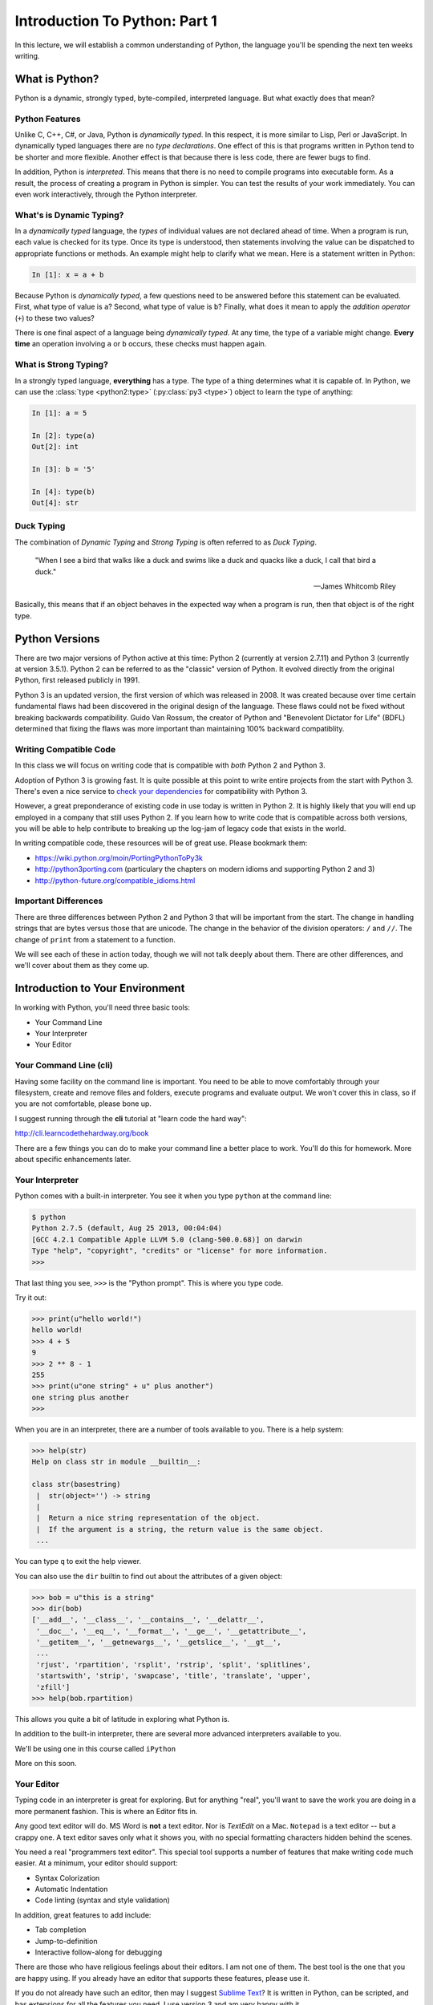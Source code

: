 .. slideconf::
    :autoslides: False

******************************
Introduction To Python: Part 1
******************************

.. slide:: Introduction To Python: Part 1
    :level: 1

    .. rst-class:: center

    In which we establish a common understanding of our primary tool.

In this lecture, we will establish a common understanding of Python, the language you'll be spending the next ten weeks writing.

What is Python?
===============

Python is a dynamic, strongly typed, byte-compiled, interpreted language.
But what exactly does that mean?

.. slide:: What  is Python?
    :level: 2

    .. rst-class:: build left

        * Dynamic
        * Object oriented
        * Byte-compiled
        * Interpreted

Python Features
---------------

Unlike C, C++, C\#, or Java, Python is *dynamically typed*.
In this respect, it is more similar to Lisp, Perl or JavaScript.
In dynamically typed languages there are no *type declarations*.
One effect of this is that programs written in Python tend to be shorter and more flexible.
Another effect is that because there is less code, there are fewer bugs to find.

In addition, Python is *interpreted*.
This means that there is no need to compile programs into executable form.
As a result, the process of creating a program in Python is simpler.
You can test the results of your work immediately.
You can even work interactively, through the Python interpreter.

.. slide:: Python Features
    :level: 3

    .. rst-class:: build

        * Unlike C, C++, C\#, Java ... More like Ruby, Lisp, Perl, Javascript
        * **Dynamic** -- no type declarations

          - Programs are shorter
          - Programs are more flexible
          - Less code means fewer bugs
        * **Interpreted** -- no separate compile, build steps - programming
          process is simpler

What's is Dynamic Typing?
-------------------------

In a *dynamically typed* language, the *types* of individual values are not declared ahead of time.
When a program is run, each value is checked for its type.
Once its type is understood, then statements involving the value can be dispatched to appropriate functions or methods.
An example might help to clarify what we mean.
Here is a statement written in Python:

.. code-block:: ipython

    In [1]: x = a + b

Because Python is *dynamically typed*, a few questions need to be answered before this statement can be evaluated.
First, what type of value is ``a``?
Second, what type of value is ``b``?
Finally, what does it mean to apply the *addition operator* (``+``) to these two values?

There is one final aspect of a language being *dynamically typed*.
At any time, the type of a variable might change.
**Every time** an operation involving ``a`` or ``b`` occurs, these checks must happen again.

.. slide:: Dynamic Typing
    :level: 3

    Type checking and dispatch happen at run-time

    .. code-block:: ipython

        In [1]: x = a + b

    .. rst-class:: build

        * What is ``a``?
        * What is ``b``?
        * What does it mean to add them?
        * ``a`` and ``b`` can change at any time before this process

What is Strong Typing?
----------------------

In a strongly typed language, **everything** has a type.
The type of a thing determines what it is capable of.
In Python, we can use the :class:`type <python2:type>` (:py:class:`py3 <type>`) object to learn the type of anything:

.. code-block:: ipython

    In [1]: a = 5

    In [2]: type(a)
    Out[2]: int

    In [3]: b = '5'

    In [4]: type(b)
    Out[4]: str

.. slide:: Strong Typing
    :level: 3

    .. rst-class:: build

        * **everything** has a type.
        * the *type* of a thing determines what it can do.
        * the ``type`` object can be used to determine the type of anything

        .. code-block:: ipython

            In [1]: a = 5

            In [2]: type(a)
            Out[2]: int

            In [3]: b = '5'

            In [4]: type(b)
            Out[4]: str

Duck Typing
-----------

The combination of *Dynamic Typing* and *Strong Typing* is often referred to as *Duck Typing*.

.. epigraph::

   "When I see a bird that walks like a duck and swims like a duck and quacks like a duck, I call that bird a duck."

   -- James Whitcomb Riley

Basically, this means that if an object behaves in the expected way when a program is run, then that object is of the right type.


.. slide:: Duck Typing
    :level: 3

    .. rst-class:: center large

    "If it looks like a duck, and quacks like a duck -- it's probably a duck"


Python Versions
===============

There are two major versions of Python active at this time: Python 2 (currently at version 2.7.11) and Python 3 (currently at version 3.5.1).
Python 2 can be referred to as the "classic" version of Python.
It evolved directly from the original Python, first released publicly in 1991.

Python 3 is an updated version, the first version of which was released in 2008.
It was created because over time certain fundamental flaws had been discovered in the original design of the language.
These flaws could not be fixed without breaking backwards compatibility.
Guido Van Rossum, the creator of Python and "Benevolent Dictator for Life" (BDFL) determined that fixing the flaws was more important than maintaining 100% backward compatiblity.

.. slide:: Python Versions
    :level: 2

    .. rst-class:: build left

        Python 2.x

        .. rst-class:: build

            * "Classic" Python
            * Evolved from original

        Python 3.x ("py3k")

        .. rst-class:: build

            * Updated version
            * Removed the "warts"
            * Allowed to break code

Writing Compatible Code
-----------------------

In this class we will focus on writing code that is compatible with *both* Python 2 and Python 3.

Adoption of Python 3 is growing fast.
It is quite possible at this point to write entire projects from the start with Python 3.
There's even a nice service to `check your dependencies`_ for compatibility with Python 3.

However, a great preponderance of existing code in use today is written in Python 2.
It is highly likely that you will end up employed in a company that still uses Python 2.
If you learn how to write code that is compatible across both versions, you will be able to help contribute to breaking up the log-jam of legacy code that exists in the world.

In writing compatible code, these resources will be of great use.  Please bookmark them:

* https://wiki.python.org/moin/PortingPythonToPy3k
* http://python3porting.com (particulary the chapters on modern idioms and
  supporting Python 2 and 3)
* http://python-future.org/compatible_idioms.html

.. _check your dependencies: https://caniusepython3.com/

.. slide:: Compatible Code
    :level: 3

    We will write code that works for both Python 2 and Python 3

    .. rst-class:: build

        * Adoption of Python 3 is growing fast
        * You can write projects entirely in Python 3
        * Legacy code is still largely in Python 2
        * Learn to write compatible code and help change this

            - https://wiki.python.org/moin/PortingPythonToPy3k
            - http://python3porting.com
              (particulary the chapters on modern idioms and supporting Python 2 and 3)
            - http://python-future.org/compatible_idioms.html

Important Differences
---------------------

There are three differences between Python 2 and Python 3 that will be important from the start.
The change in handling strings that are bytes versus those that are unicode.
The change in the behavior of the division operators: ``/`` and ``//``.
The change of ``print`` from a statement to a function.

We will see each of these in action today, though we will not talk deeply about them.
There are other differences, and we'll cover about them as they come up.

.. slide:: 2 vs. 3
    :level: 3

    Three main differences we care about at first:

    .. rst-class:: build
    .. container::

        .. rst-class:: build

            * bytes vs. unicode
            * the behavior of the division operators: ``/`` and ``//``
            * the change of the ``print`` statement to a function

        We'll see all of these in action today.

        There are other differences

        We'll cover them as we meet them


Introduction to Your Environment
================================

In working with Python, you'll need three basic tools:

* Your Command Line
* Your Interpreter
* Your Editor

.. slide:: Tools of the Trade
    :level: 2

    .. rst-class:: Left
    .. container::

        There are three basic elements to your environment when working with Python:

        .. rst-class:: build

        * Your Command Line
        * Your Interpreter
        * Your Editor


Your Command Line (cli)
-----------------------

Having some facility on the command line is important.
You need to be able to move comfortably through your filesystem, create and remove files and folders, execute programs and evaluate output.
We won't cover this in class, so if you are not comfortable, please bone up.

I suggest running through the **cli** tutorial at "learn code the hard way":

`http://cli.learncodethehardway.org/book`_

.. _http://cli.learncodethehardway.org/book: http://cli.learncodethehardway.org/book

There are a few things you can do to make your command line a better place to work.
You'll do this for homework.
More about specific enhancements later.

.. slide:: The ``cli``
    :level: 3

    You need to be able to work on the command line.

    .. rst-class:: build
    .. container::

        If you are not comfortable at a command line, you must practice.

        You can use http://cli.learncodethehardway.org/book

        We'll be making enhancements to our ``cli`` environment as homework.

Your Interpreter
----------------

Python comes with a built-in interpreter.
You see it when you type ``python`` at the command line:

.. code-block:: pycon

    $ python
    Python 2.7.5 (default, Aug 25 2013, 00:04:04)
    [GCC 4.2.1 Compatible Apple LLVM 5.0 (clang-500.0.68)] on darwin
    Type "help", "copyright", "credits" or "license" for more information.
    >>>

That last thing you see, ``>>>`` is the "Python prompt".
This is where you type code.

.. slide:: Python Interpreter
    :level: 3

    Python has a built-in interpreter

    .. rst-class:: build
    .. container::

        It start when you type ``python`` at the command line prompt.

        The ``>>>`` is the "Python prompt".

        You type Python code after it.

Try it out:

.. code-block:: pycon

    >>> print(u"hello world!")
    hello world!
    >>> 4 + 5
    9
    >>> 2 ** 8 - 1
    255
    >>> print(u"one string" + u" plus another")
    one string plus another
    >>>

.. slide:: Type Some Python
    :level: 3

    Try using the interpreter now:

    .. code-block:: pycon

        >>> print(u"hello world!")
        hello world!
        >>> 4 + 5
        9
        >>> 2 ** 8 - 1
        255
        >>> print(u"one string" + u" plus another")
        one string plus another
        >>>

When you are in an interpreter, there are a number of tools available to you.
There is a help system:

.. code-block:: pycon

    >>> help(str)
    Help on class str in module __builtin__:

    class str(basestring)
     |  str(object='') -> string
     |
     |  Return a nice string representation of the object.
     |  If the argument is a string, the return value is the same object.
     ...

You can type ``q`` to exit the help viewer.

You can also use the ``dir`` builtin to find out about the attributes of a
given object:

.. code-block:: pycon

    >>> bob = u"this is a string"
    >>> dir(bob)
    ['__add__', '__class__', '__contains__', '__delattr__',
     '__doc__', '__eq__', '__format__', '__ge__', '__getattribute__',
     '__getitem__', '__getnewargs__', '__getslice__', '__gt__',
     ...
     'rjust', 'rpartition', 'rsplit', 'rstrip', 'split', 'splitlines',
     'startswith', 'strip', 'swapcase', 'title', 'translate', 'upper',
     'zfill']
    >>> help(bob.rpartition)

This allows you quite a bit of latitude in exploring what Python is.

.. slide:: Interpreter Tools
    :level: 3

    There are tools you can use in the interpreter

    .. rst-class:: build
    .. container::

        .. code-block:: pycon

            >>> help(str)
            Help on class str in module __builtin__:
            ...

        Type 'q' to exit the help system.

        .. code-block:: pycon

            >>> bob = u"this is a string"
            >>> dir(bob)
            ['__add__', '__class__', '__contains__', '__delattr__',
             ...
             'zfill']
            >>> help(bob.zfill)


In addition to the built-in interpreter, there are several more advanced
interpreters available to you.

We'll be using one in this course called ``iPython``

More on this soon.

.. slide:: Advanced Interpreters
    :level: 3

    Advanced interpreters have more features.

    .. rst-class:: build
    .. container::

        We'll use one called iPython in this class.

        More on that soon

Your Editor
-----------

Typing code in an interpreter is great for exploring.
But for anything "real", you'll want to save the work you are doing in a more permanent fashion.
This is where an Editor fits in.

Any good text editor will do.
MS Word is **not** a text editor.
Nor is *TextEdit* on a Mac.
``Notepad`` is a text editor -- but a crappy one.
A text editor saves only what it shows you, with no special formatting characters hidden behind the scenes.

.. slide:: Your Editor
    :level: 3

    Your Editor is where you write and save files of code.

    .. rst-class:: build
    .. container::

        MS Word is **not** a text editor.

        Nor is *TextEdit* on a Mac.

        ``Notepad`` is a text editor -- but a crappy one.


You need a real "programmers text editor".
This special tool supports a number of features that make writing code much easier.
At a minimum, your editor should support:

.. rst-class:: build

* Syntax Colorization
* Automatic Indentation
* Code linting (syntax and style validation)

In addition, great features to add include:

* Tab completion
* Jump-to-definition
* Interactive follow-along for debugging

.. slide:: Minimum Requirements
    :level: 3

    At a minimum, your editor should have:

        .. rst-class:: build

        * Syntax Colorization
        * Automatic Indentation
        * Code linting

        In addition, great features to add include:

        .. rst-class:: build

        * Tab completion
        * Jump-to-definition
        * Interactive follow-along for debugging

There are those who have religious feelings about their editors.
I am not one of them.
The best tool is the one that you are happy using.
If you already have an editor that supports these features, please use it.

If you do not already have such an editor, then may I suggest `Sublime Text`_?
It is written in Python, can be scripted, and has extensions for all the features you need.
I use version 3 and am very happy with it.

.. _Sublime Text: http://www.sublimetext.com

Why No IDE?
-----------

I am often asked this question.
An IDE does not give you much that you can't get with a good editor plus a good interpreter.
An IDE often weighs a great deal, both in memory and CPU.
Setting up IDEs to work with different projects can be challenging and time-consuming.
And finally, particularly when you are first learning, you don't want too much done for you.

If you currently use an IDE, then continue to do so.
If you really really want to use one, I suggest `PyCharm`_.
It is written for Python, is supported by a well-known company, and is very good.

.. _PyCharm: https://www.jetbrains.com/pycharm/

.. slide:: No IDE?
    :level: 3

    A common question

    .. rst-class:: build
    .. container::

        No really strong advantage to using one

        They can be resource heavy

        The can impose restrictions on project structure

        They can be a crutch that impedes learning in the early stages

        .. rst-class:: centered

            **YAGNI**

        But PyCharm is a good one

Introduction to iPython
-----------------------

As I said before, in this class we'll be using the `iPython`_ interpreter in class.
There are a number of enhancements it offers that make it easier to work in than the built-in interpreter.
There is extensive `official documentation`_ you can read to learn everything there is to know about it.
You may want to start by reading about `Using iPython for Interactive Work`_.
Today, we'll just touch the surface in order to get you started.

.. slide:: Intro to iPython
    :level: 3

    We'll be using `iPython`_ in class.

    .. rst-class:: build
    .. container::

        You can read all about it in the `official documentation`_.

        **Do** read the documentation on `Using iPython for Interactive Work`_.

        Let's learn a bit about it now.

.. _iPython: http://ipython.org
.. _official documentation: http://ipython.org/ipython-doc/stable/index.html
.. _Using iPython for Interactive Work: http://ipython.org/ipython-doc/stable/interactive/index.html


Installing iPython
******************

Earlier this class, we installed ``virtualenv`` to allow us to create sandboxes to play in.
Let's use that pattern here, to install iPython for the purposes of this class.

Begin by making a new virtualenv and then activating it:

.. code-block:: bash

    $ python3 -m venv day1
    ...
    $ source day1/bin/activate
    (day1)$

Then, we can install iPython into our new virtual environment:

.. code-block:: bash

    (day1)$ pip install ipython
    ...

.. slide:: Install iPython
    :level: 3

    .. code-block:: bash

        $ python3 -m venv day1
        ...
        $ source day1/bin/activate
        (day1)$

    .. code-block:: bash

        (day1)$ pip install ipython
        ...

The very basics of iPython
**************************

Now that it is installed, go ahead and fire it up:

.. code-block:: bash

    (day1)$ ipython
    Python 3.5.1 (default, Jan 18 2016, 14:50:30)
    Type "copyright", "credits" or "license" for more information.

    IPython 4.1.1 -- An enhanced Interactive Python.
    ?         -> Introduction and overview of IPython's features.
    %quickref -> Quick reference.
    help      -> Python's own help system.
    object?   -> Details about 'object', use 'object??' for extra details.

    In [1]:

The iPython prompt looks quite a bit different from the standard Python interpreter prompt.
For starters, it shows you line numbers which count up as you work.
You can refer to these line numbers later when saving or re-running code you've already typed.
In addition, it tells you if you are viewing "input" (``In [1]:``) or "output" (``Out[1]:``).
This can be handy.
More on this later.

.. slide:: Start iPython
    :level: 3

    .. code-block:: bash

        (day1)$ ipython
        Python 3.5.1 (default, Jan 18 2016, 14:50:30)
        Type "copyright", "credits" or "license" for more information.

        IPython 4.1.1 -- An enhanced Interactive Python.
        ?         -> Introduction and overview of IPython's features.
        %quickref -> Quick reference.
        help      -> Python's own help system.
        object?   -> Details about 'object', use 'object??' for extra details.

        In [1]:

There are a few basic tricks you'll use every day.
The help system shows you information about any object::

.. code-block:: ipython

    In [2]: str?

You can use two question marks to get more detailed information.
In some cases, this will even show you the source code for the thing you are asking about.
If you are done with the help system, typing ``q`` will exit back to the iPython prompt.

.. code-block:: ipython

    In [3]: str.<tab>

You can use tab completion which works in a way very similar to that in your ``cli``.
Type a few characters of something, and use tab completion to finish it.
If there is more than one possible match, you'll be shown all of them.
You can also use tab completion to explore the APIs available on objects in the interpreter.
Type the name of an object, then a dot, and then the tab character to see all available methods and attributes.

.. code-block:: ipython

    In [4]: ls

Simple shell commands are available to you directly in the iPython interpreter.
You can use these to navigate and keep track of what is around you as you work.
With the ``!`` character, you can execute *any* available shell command:

.. code-block:: ipython

    In [5]: !touch foo.py

.. slide:: Basic Usage
    :level: 3

    .. rst-class:: build
    .. container::

        .. code-block:: ipython

            In [2]: str?

        .. code-block:: ipython

            In [3]: str.<tab>

        .. code-block:: ipython

            In [4]: ls

        .. code-block:: ipython

            In [5]: !touch foo.py

You can use the ``paste`` magic command to paste the contents of your clipboard directly into an iPython session.
This preserves whitespace correctly, which makes it much easier to paste long code snippets without running into formatting problems.

.. code-block:: ipython

    In [6]: %paste

Finally, command line recall in iPython allows you to use the up and down arrows to navigate through previous commands.
If you type a bit, then using the up and down arrows will navigate through previous lines that started the same way.

The combination of these few tricks can get you quite a long way in learning Python.
There's not a lot more you'll use every day.

.. slide:: Basic Usage
    :level: 3

    .. rst-class:: build
    .. container::

        .. code-block:: ipython

            In [6]: %paste

        Command line recall

        That'll get you pretty far.

Basic Python Syntax
===================

.. rst-class:: center mlarge

| Expressions, Statements,
| Values, Types, and Symbols


.. slide:: Basic Syntax
    :level: 3

    .. rst-class:: mlarge

        | Expressions, Statements,
        | Values, Types, and Symbols


Code structure
--------------

In python, every line is a piece of code.
There are three basic types of lines of code: comments, expressions, and statements.

Comments:

.. code-block:: ipython

    In [3]: # everything after a '#' is a comment

Expressions:

.. code-block:: ipython

    In [4]: # evaluating an expression results in a value

    In [5]: 3 + 4
    Out[5]: 7

Statements:

.. code-block:: ipython

    In [6]: # statements do not return a value, may contain an expression

    In [7]: print(u"this")
    this

    In [8]: line_count = 42

    In [9]:

Notice how in iPython the presence of the ``Out[N]:`` prompt can help you to spot the difference between statements and expressions.

.. slide:: Code Structure
    :level: 3

    .. rst-class:: build
    .. container::

        Comments help clarify:

        .. code-block:: ipython

            In [3]: # everything after a '#' is a comment

        Expressions result in values when evaluated:

        .. code-block:: ipython

            In [5]: 3 + 4
            Out[5]: 7

        Statements do not result in values, may contain expressions:

        .. code-block:: ipython

            In [7]: print(u"this")
            this
            In [8]: line_count = 42

Printing
--------

One of the largest differences between Python 2 and Python 3 is in printing values.
In Python 2.x, printing is a statement. In Python 3, it was changed to a function.
In order to write code compatible across both versions, include the following statement at the top of your Python code files:

.. code-block:: python

    from __future__ import print_function

Then you can use ``print`` as a function in any version of Python starting with 2.6:

.. code-block:: iPython

    In [9]: print(u'this works everywhere now')

You should use this idiom in any code you write for this class.

.. slide:: Printing
    :level: 3

    Printing was a statement in Python 2:

    .. rst-class:: build
    .. container::

        .. code-block:: ipython

            In [10]: print u"this is Python 2"

        It is a function in Python 3:

        .. code-block:: ipython

            In [11]: print(u"this is Python 3")

        For compatibility:

        .. code-block:: ipython

            In [12]: from __future__ import print_function
            In [13]: print(u"this works in both 2 and 3")

With the print function, you can print multiple things, separated by commas:

.. code-block:: ipython

    In [3]: print(u"the value is", 5)
    the value is 5

For each call to ``print``, Python automatically adds a newline.
You can provide a different ending with ``end`` argument to the print function:

.. code-block:: ipython

    In [12]: for i in range(5):
       ....:     print(u"the value is", end=' ')
       ....:     print(i)
       ....:
    the value is 0
    the value is 1
    the value is 2
    the value is 3
    the value is 4

Any python object can be printed (though it might not be pretty...):

.. code-block:: ipython

    In [1]: class Bar(object):
       ...:     pass
       ...:

    In [2]: print(Bar)
    <class '__main__.Bar'>

.. slide:: Print Features
    :level: 3

    .. rst-class:: build
    .. container::

        .. code-block:: ipython

            # print multiple objects
            In [11]: print(u"the value is", 5)
            the value is 5

        .. code-block:: ipython

            # control the ending character
            In [12]: for i in range(5):
               ....:     print(u"the value is", end=' ')
               ....:     print(i)
               ....:

        .. code-block:: ipython

            # print anything
            In [13]: print(str)
            <class 'str'>

Code Blocks
-----------

Python is formatted as blocks of code.
Blocks of code are delimited by a colon and indentation:

.. code-block:: python

    def a_function():
        a_new_code_block
    end_of_the_block

.. code-block:: python

    for i in range(100):
        print(i**2)

.. code-block:: python

    try:
        do_something_bad()
    except:
        fix_the_problem()


.. slide:: Code Blocks
    :level: 3

    Python uses colons and whitespace to delimit blocks of code:

    .. rst-class:: build
    .. container::

        .. code-block:: python

            def a_function():
                a_new_code_block
            end_of_the_block

        .. code-block:: python

            for i in range(100):
                print(i**2)

        .. code-block:: python

            try:
                do_something_bad()
            except:
                fix_the_problem()

Python uses whitespace to delineate code structure.
This means that in Python, whitespace is **significant**.
(but **ONLY** for newlines and indentation)
The standard is to indent with **4 spaces**.

.. note:: **SPACES ARE NOT TABS** and **TABS ARE NOT SPACES**

These two blocks look the same:

.. code-block:: python

    for i in range(100):
        print(i**2)

    for i in range(100):
        print(i**2)

But when you see the whitespace characters, it turns out they are not:

.. code-block:: python

    for i in range(100):
    \s\s\s\sprint(i**2)

    for i in range(100):
    \tprint(i**2)

In this class there is a hard and fast rule.

.. rst-class:: center

    **ALWAYS INDENT WITH 4 SPACES**.

You should set up your editor to use spaces only.
Ideally, it should even do so when you use the <tab> key.

.. slide:: Indent With 4 Spaces
    :level: 3

    Always use spaces to indent to avoid problems

    .. rst-class:: build
    .. container::

        .. code-block:: python

            for i in range(100):
                print(i**2)

            for i in range(100):
                print(i**2)

        With whitespace visible:

        .. code-block:: python

            for i in range(100):
            \s\s\s\sprint(i**2)

            for i in range(100):
            \tprint(i**2)

.. slide:: Class Rule
    :level: 3

    .. rst-class:: centered large

    **ALWAYS INDENT WITH 4 SPACES**


Values
------

In Python, we use the term **values** to refer to pieces of unnamed data.
Like the integer ``42``, or the unicode object ``u'Hello world!'``, or this list of five integers: ``[1, 2, 3, 4, 5]``.
You can find the type of a value by passing it as an argument to the ``type`` object:

.. code-block:: ipython

    In [21]: type(42)
    Out[21]: int

Python is fully object-oriented.
In Python, every value is an object.
You can use the :func:`dir <python2:dir>` (:py:func:`py3 <dir>`) builtin to inspect the attributes and methods supported by any value.

.. code-block:: ipython

    In [22]: dir(42)
    Out[22]:
    ['__abs__',
     '__add__',
     ...
     'real',
     'to_bytes']

.. slide:: Values
    :level: 3

    .. rst-class:: build

        * Values are pieces of unnamed data: ``42, u'Hello, world',``
        * Every value belongs to a type

          * Try ``type(42)`` - the type of a value determines what it can do

        * In Python, all values are objects

          * Try ``dir(42)``  - lots going on behind the curtain!

Object Literals
***************

In Python, values of the basic types may be constructed using *object literals*.
This is a special type of syntax that lets us create instances of these types merely by typing them.
No need for constructor functions.

For numbers you can simply type the number:

.. code-block:: python

    # an integer
    42
    # a floating point number
    3.14

For the string types, you use quotation marks to set off the characters of the string.
Single- and double-quotes are interchangeable.
If a string contains a quotation mark of the same type as used to contain the string, it must be escaped with a backslash (``\``).

.. code-block:: python

    u'This is a unicode string'
    b"This is a bytestring"
    u'Contained quotes of the same type\'ll require escaping'

You can also define multi-line strings by enclosing the string in tripled quotation marks.
Either single- or double-quotes may be used:

.. code-block:: python

    u'''This is a string that covers
    multiple lines
    '''
    u"""This string has
    more than one line in it as well
    """

The two boolean values are, in and of themselves, object literals:

.. code-block:: python

    True
    False

.. slide:: Object Literals
    :level: 3

    We can create instances of some types using *object literals*

    .. rst-class:: build

        Numbers:
          - floating point: ``3.4``
          - integers: ``456``

        Text:
          -  ``u"a bit of text"``
          -  ``u'a bit of text'``
          - (either single or double quotes work -- why?)

        Boolean values:
          -  ``True``
          -  ``False``

        And more to come...

There are more literals, but these will do for now.


Using Values
------------

Expressions are made of values and operators in combination.
When the expression is *evaluated* (like when you press enter in the interpreter), it returns a new value.

.. code-block:: ipython

    In [28]: 2 + 2
    Out[28]: 4

.. code-block:: ipython

    In [29]: u"Hip " * 2 + u"Hooray!"
    Out[29]: u"Hip Hip Hooray!"

.. slide:: Using Values
    :level: 3

    Values can be used with operators in expressions

    .. rst-class:: build
    .. container::

        evaluating expressions result in new values

        .. code-block:: ipython

            In [28]: 2 + 2
            Out[28]: 4

        .. code-block:: ipython

            In [29]: u"Hip " * 2 + u"Hooray!"
            Out[29]: u"Hip Hip Hooray!"

Symbols
*******

Python gives names to values using *symbols*.
There are rules about what makes a legal symbol.
A legal symbol **must** begin with an underscore or a letter.
After the first character, a legal symbol **may** contain any number of underscores, letters and digits.

::

    this_is_a_symbol
    this_is_2
    _AsIsThis
    1butThisIsNot
    nor-is-this

When a value has been given a name, we can refer to it by name in later lines of code.

.. slide:: Symbols
    :level: 3

    Symbols give names to values.

    .. rst-class:: build
    .. container::

        Symbols must begin with an underscore or letter

        Symbols can contain any number of underscores, letters and numbers

        .. rst-class:: build

            * this_is_a_symbol
            * this_is_2
            * _AsIsThis
            * 1butThisIsNot
            * nor-is-this

Assignment
**********

In Python, we never declare variables.
Instead, we **bind** symbols to values using the *assignment operator* (``=``):

.. code-block:: ipython

    In [24]: the_answer = 42

A symbol can never exist in Python without being bound to a value.
For this reason, Python does not have the concept of *undefined*.
Instead, attempting to refer to a symbol that has not yet been bound to any value results in a ``NameError``:

.. code-block:: ipython

    In [25]: unbound
    ---------------------------------------------------------------------------
    NameError                                 Traceback (most recent call last)
    <ipython-input-25-7aafa8f1cb96> in <module>()
    ----> 1 unbound

    NameError: name 'unbound' is not defined

Any value can be bound to one symbol, many symbols, or to no symbols.
Values that have no symbols bound to them are *unreachable* and will be garbage collected.

Binding a symbol to a value is a *statement*, not an *expression*.
No value is returned.

.. slide:: Assignment
    :level: 3

    A *symbol* is **bound** to a *value* with the assignment operator: ``=``

    .. rst-class:: build

    * This attaches a name to a value
    * A value can have many names (or none!)
    * Assignment is a statement, it returns no value

When a symbol has been bound to a value, then evaluating that symbol returns the value to which it is bound:

.. code-block:: ipython

    In [26]: name = u"value"

    In [27]: name
    Out[27]: u'value'

    In [28]: an_integer = 42

    In [29]: an_integer
    Out[29]: 42

    In [30]: a_float = 3.14

    In [31]: a_float
    Out[31]: 3.14

.. slide:: Evaluating Symbols
    :level: 3

    Symbols evaluate to the values to which they are bound:

    .. code-block:: ipython

        In [26]: name = u"value"
        In [27]: name
        Out[27]: u'value'
        In [28]: an_integer = 42
        In [29]: an_integer
        Out[29]: 42
        In [30]: a_float = 3.14
        In [31]: a_float
        Out[31]: 3.14

In Python, symbols themselves do not have any type.
Evaluating the type of a *symbol* will return the type of the *value* to which it is bound.

.. code-block:: ipython

    In [19]: type(42)
    Out[19]: int

    In [20]: type(3.14)
    Out[20]: float

    In [21]: a = 42

    In [22]: b = 3.14

    In [23]: type(a)
    Out[23]: int

    In [25]: a = b

    In [26]: type(a)
    Out[26]: float

.. slide:: Symbols and Type
    :level: 3

    The type of a symbol is the type of the value to which it is bound

    .. code-block:: ipython

        In [19]: type(42)
        Out[19]: int
        In [20]: type(3.14)
        Out[20]: float
        In [21]: a = 42
        In [22]: b = 3.14
        In [23]: type(a)
        Out[23]: int
        In [25]: a = b
        In [26]: type(a)
        Out[26]: float

Python supports "in-place assignment" for a number of operators.
The in-place assignment operators are  ``+=``, ``-=``, ``*=``, ``/=``, ``**=``, and ``%=``.

.. code-block:: ipython

    In [32]: a = 1

    In [33]: a
    Out[33]: 1

    In [34]: a = a + 1

    In [35]: a
    Out[35]: 2

    In [36]: a += 1

    In [37]: a
    Out[37]: 3

.. slide:: In-Place Assignment
    :level: 3

    These are the in-place assignment operators::

        += -= *= /= **= %=

    .. code-block:: ipython

        In [32]: a = 1
        In [33]: a
        Out[33]: 1
        In [34]: a = a + 1
        In [35]: a
        Out[35]: 2
        In [36]: a += 1
        In [37]: a
        Out[37]: 3

In Python, you can also perform *multiple-assignment*.
This allows you to bind more than one symbol to an equal number of values simultaneously.
Python evaluates all the expressions on the right before doing any assignments.

.. code-block:: ipython

    In [48]: x = 2

    In [49]: y = 5

    In [50]: i, j = 2 * x, 3 ** y

    In [51]: i
    Out[51]: 4

    In [52]: j
    Out[52]: 243

Using this feature, we can perform a nifty Python trick.
We can swap values between two symbols in a single statement:

.. code-block:: ipython

    In [51]: i
    Out[51]: 4

    In [52]: j
    Out[52]: 243

    In [53]: i, j = j, i

    In [54]: i
    Out[54]: 243

    In [55]: j
    Out[55]: 4

Multiple assignment and symbol swapping can be very useful in certain contexts.

.. slide:: Multiple Assignment
    :level: 3

    Multiple assignment binds more than one symbol to an equal number of values:

    .. rst-class:: build
    .. container::

        .. code-block:: ipython

            In [48]: x = 2
            In [49]: y = 5
            In [50]: i, j = 2 * x, 3 ** y
            In [51]: i
            Out[51]: 4
            In [52]: j
            Out[52]: 243

        This allows us to perform value juggling:

        .. code-block:: ipython

            In [53]: i, j = j, i
            In [54]: i
            Out[54]: 243
            In [55]: j
            Out[55]: 4

Unbinding
*********

You can't actually delete any values in Python.
So long as there is any symbol bound to a value, the value will be kept in memory.

You can unbind a symbol using the :keyword:`del <python2:del>` (:py:keyword:`py3 <del>`) builtin function.
When a symbol is unbound, it is no longer present, and attempting to evaluate it will raise a ``NameError``.
When there are no longer any references to a value, it becomes unreachable, and will be garbage collected.

.. code-block:: ipython

    In [56]: a = 5

    In [57]: b = a

    In [58]: del a

    In [59]: a
    ---------------------------------------------------------------------------
    NameError                                 Traceback (most recent call last)
    <ipython-input-59-60b725f10c9c> in <module>()
    ----> 1 a

    NameError: name 'a' is not defined

    In [60]: b
    Out[60]: 5

.. slide:: Unbinding
    :level: 3

    The ``del`` builtin function unbinds a symbol.

    .. code-block:: ipython

        In [56]: a = 5
        In [57]: b = a
        In [58]: del a

    .. rst-class:: build
    .. container::

        Unbinding a symbol means you cannot evalute it any longer

        .. code-block:: ipython

            In [59]: a
            ---------------------------------------------------------------------------
            ...
            NameError: name 'a' is not defined

        But other symbols pointing to the same value remain:

        .. code-block:: ipython

            In [60]: b
            Out[60]: 5

        When all references to a value are gone, then the value is garbage collected.

Identity and Equality
---------------------

Every value in Python is an object.
Every object is unique and has a unique *identity*, which you can inspect with  the :func:`id <python2:id>` (:py:func:`py3 <id>`) builtin:

.. code-block:: ipython

    In [68]: id(i)
    Out[68]: 140553647890984

    In [69]: id(j)
    Out[69]: 140553647884864

    In [70]: new_i = i

    In [71]: id(new_i)
    Out[71]: 140553647890984

You can find out if the values bound to two different symbols are the **same object** using the :keyword:`is <python2:is>` (:py:keyword:`py3 <is>`) keyword:

.. code-block:: ipython

    In [72]: count = 23

    In [73]: other_count = count

    In [74]: count is other_count
    Out[74]: True

    In [75]: count = 42

    In [76]: other_count is count
    Out[76]: False

.. slide:: Identity
    :level: 3

    Values have identity, you can see it with the ``id`` builtin:

    .. rst-class:: build
    .. container::

        .. code-block:: ipython

            In [68]: id(i)
            Out[68]: 140553647890984
            In [69]: id(j)
            Out[69]: 140553647884864
            In [70]: new_i = i
            In [71]: id(new_i)
            Out[71]: 140553647890984

        And you can prove two symbols point at **the same value** with the ``is`` keyword:

        .. code-block:: ipython

            In [72]: count = 23
            In [73]: other_count = count
            In [74]: count is other_count
            Out[74]: True
            In [75]: count = 42
            In [76]: other_count is count
            Out[76]: False

Equality is a different concept from identity.
Certain types of values may be compared for equality, but not all.
If two values mutually support it, you can test equality with the ``==`` operator (:ref:`py2 <python2:stdcomparisons>`) (:ref:`py3 <python3:stdcomparisons>`).

.. code-block:: ipython

    In [77]: val1 = 20 + 30

    In [78]: val2 = 5 * 10

    In [79]: val1 == val2
    Out[79]: True

    In [80]: val3 = u'50'

    In [81]: val1 == val3
    Out[84]: False

.. slide:: Equality
    :level: 3

    Python values may be compared for equality using ``==``

    .. code-block:: ipython

        In [77]: val1 = 20 + 30
        In [78]: val2 = 5 * 10
        In [79]: val1 == val2
        Out[79]: True
        In [80]: val3 = u'50'
        In [81]: val1 == val3
        Out[84]: False


Operators
---------

Like other programming languages, Python uses ``operators`` to perform actions on values.
Operator Precedence determines which of the possible operations in an expression will be evaluated first.
To force statements to be evaluated out of the order set by operator precedence, use parentheses.

.. code-block:: python

    4 + 3 * 5 != (4 + 3) * 5

.. slide:: Operators
    :level: 3

    Operators perform actions

    .. rst-class:: build
    .. container::

        They have a built-in precedence

        To alter it, you use parentheses:

        .. code-block:: python

            4 + 3 * 5 != (4 + 3) * 5


Python Operator Precedence
**************************

Parentheses and Literals:
  ``(), [], {}``

  ``"", b'', u''``

Function Calls:
  ``f(args)``

Slicing and Subscription:
  ``a[x:y]``

  ``b[0], c['key']``

Attribute Reference:
  ``obj.attribute``

Exponentiation:
  ``**``

Bitwise NOT, Unary Signing:
  ``~x``

  ``+x, -x``

Multiplication, Division, Modulus:
  ``*, /, %``

Addition, Subtraction:
  ``+, -``

Bitwise operations:
  ``<<, >>,``

  ``&, ^, |``

Comparisons:
  ``<, <=, >, >=, !=, ==``

Membership and Identity:
  ``in, not in, is, is not``

Boolean operations:
  ``or, and, not``

Anonymous Functions:
  ``lambda``

.. slide:: Operator Precedence
    :level: 3

    Parentheses and Literals:
      ``(), [], {}``

      ``"", b'', u''``

    Function Calls:
      ``f(args)``

    Slicing and Subscription:
      ``a[x:y]``

      ``b[0], c['key']``

    Attribute Reference:
      ``obj.attribute``

.. slide:: Operator Precedence
    :level: 3

    Exponentiation:
      ``**``

    Bitwise NOT, Unary Signing:
      ``~x``

      ``+x, -x``

    Multiplication, Division, Modulus:
      ``*, /, //, %``

    Addition, Subtraction:
      ``+, -``

.. slide:: Operator Precedence
    :level: 3

    Bitwise operations:
      ``<<, >>,``

      ``&, ^, |``

    Comparisons:
      ``<, <=, >, >=, !=, ==``

    Membership and Identity:
      ``in, not in, is, is not``

    Boolean operations:
      ``or, and, not``

    Anonymous Functions:
      ``lambda``

Keywords
--------

Python defines a number of ``keywords``.
These are language constructs.
You *cannot* use these words as symbols.

::

    and       del       from      not       while
    as        elif      global    or        with
    assert    else      if        pass      yield
    break     except    import    print
    class     exec      in        raise
    continue  finally   is        return
    def       for       lambda    try

If you try to use any of the keywords as symbols, you will cause a
``SyntaxError``:

.. code-block:: ipython

    In [13]: del = u"this will raise an error"
      File "<ipython-input-13-c816927c2fb8>", line 1
        del = u"this will raise an error"
            ^
    SyntaxError: invalid syntax

.. code-block:: ipython

    In [14]: def a_function(else=u'something'):
       ....:     print(else)
       ....:
      File "<ipython-input-14-1dbbea504a9e>", line 1
        def a_function(else=u'something'):
                          ^
    SyntaxError: invalid syntax

.. slide:: Keywords
    :level: 3

    Keywords are reserved in Python

    .. rst-class:: build
    .. container::

        If you attempt to use any of them as symbols, you cause a ``SyntaxError``

        ::

            and       del       from      not       while
            as        elif      global    or        with
            assert    else      if        pass      yield
            break     except    import    print
            class     exec      in        raise
            continue  finally   is        return
            def       for       lambda    try

Builtins
--------

Python also has a number of pre-bound symbols, called **builtins**.
They are loaded in a namespace called ``__builtins__``.
You can see them by passing the namespace to the ``dir`` function:

.. code-block:: ipython

    In [6]: dir(__builtins__)
    Out[6]:
    ['ArithmeticError',
     'AssertionError',
     'AttributeError',
     'BaseException',
     'BufferError',
     ...
     'unicode',
     'vars',
     'xrange',
     'zip']

You are free to rebind these symbols.
However, this is generally a **BAD IDEA**.
Your editor, when properly configured for syntax colorization, should alert you to the problem.

.. code-block:: ipython

    In [15]: type(u'a new and exciting string')
    Out[15]: unicode

    In [16]: type = u'a slightly different string'

    In [17]: type(u'type is no longer what it was')
    ---------------------------------------------------------------------------
    TypeError                                 Traceback (most recent call last)
    <ipython-input-17-907616e55e2a> in <module>()
    ----> 1 type(u'type is no longer what it was')

    TypeError: 'unicode' object is not callable

.. slide:: Builtins
    :level: 3

    A number of useful values are pre-bound in Python.

    .. rst-class:: build
    .. container::

        They are contained in a namespace called ``__builtins__``

        You can list them:

        .. code-block:: ipython

            In [8]: dir(__builtins__)

        You can rebind these symbols, but it is a **BAD IDEA**

Exceptions
----------

Notice that the first batch of ``__builtins__`` are all *Exceptions*.
Exceptions are how Python tells you that something has gone wrong.
Understanding the standard exception types in Python and what can cause them is very helpful in debugging your code.

There are several exceptions that you are likely to see a lot of:

.. rst-class:: build

* ``NameError``: indicates that you have tried to use a symbol that is not bound to
  a value.
* ``TypeError``: indicates that you have tried to use the wrong kind of object for
  an operation.
* ``SyntaxError``: indicates that you have mis-typed something.
* ``AttributeError``: indicates that you have tried to access an attribute or
  method that an object does not have (this often means you have a different
  type of object than you expect)

.. slide:: Exceptions
    :level: 3

    Exceptions help us understand what went wrong in our program.

    .. rst-class:: build
    .. container::

        These exceptions are common when you first start in Python:

        .. rst-class:: build

            * ``NameError``: indicates that you have tried to use a symbol that
              is not bound to a value.
            * ``TypeError``: indicates that you have tried to use the wrong
              kind of object for an operation.
            * ``AttributeError``: indicates that you have tried to access an
              attribute or method that an object does not have (this often
              means you have a different type of object than you expect)
            * ``SyntaxError``: indicates that you have mis-typed something.

Functions
---------

A function is a self-contained chunk of code.
You write a function when you need the same code to run multiple times, or in multiple parts of the program.
We call this being DRY (for Don't Repeat Yourself).
It's also useful to keep your code clean.
Finally, writing well-scoped, single-purpose functions helps us to write tests that prove that our code works properly.

A function is created with the :keyword:`def <python2:def>` (:py:keyword:`py3 <def>`) statement.
The statement requires the ``def`` keyword, a name for the function, a list of parameters (possibly empty) and a colon, followed by an indented block of code.

.. code-block:: python

    def func_name(params, list):
        # the body contains statements and expressions
        func_body = params * list

This minimal python function actually does nothing.
The :keyword:`pass <python2:pass>` (:py:keyword:`py3 <pass>`) statement fulfills the requirement for an indented function body, but is a no-op (it does nothing).

.. code-block:: python

    def minimal():
        pass

.. slide:: Functions
    :level: 3

    Functions contain re-usable code

    .. rst-class:: build
    .. container::

        Writing functions keeps code clean, DRY and testable

        A function is created with a ``def`` statement

        .. code-block:: python

            def minimal():
                pass

When the ``def`` statement is executed it creates a *function object*.
This value is bound to a symbol, the *name* of the function.
The ``def`` statement must be executed before the function may be used.

.. code-block:: ipython

    In [23]: unbound()
    ---------------------------------------------------------------------------
    NameError                                 Traceback (most recent call last)
    <ipython-input-23-3132459951e4> in <module>()
    ----> 1 unbound()

    NameError: name 'unbound' is not defined

.. code-block:: ipython

    In [18]: def simple():
       ....:     print(u"I am a simple function")
       ....:

    In [19]: simple()
    I am a simple function

.. slide:: Functions
    :level: 3

    [Function Writing Demo]


Calling Functions
*****************

You **call** a function using the ``call`` operator (parens).
When a function is called, it is executed.
The statements in the function are evaluated sequentially.
Symbols bound in the function may be used in later statements.

.. code-block:: ipython

    In [1]: def simple():
       ....:     value = 5 + 3
       ....:     print(u"I am a simple function", value)
       ....:

    In [2]: type(simple)
    Out[2]: function

    In [3]: simple
    Out[3]: <function __main__.simple>

    In [4]: simple()
    I am a simple function 8

Functions can call other functions, this makes an execution stack.
Each nested function call creates a new frame in the stack.
Here we define three functions two of which call another of the three.

.. code-block:: ipython

    In [5]: def exceptional():
       ...:     print(u"I am exceptional!")
       ...:     print(1/0)
       ...:
    In [6]: def passive():
       ...:     exceptional()
       ...:
    In [7]: def doer():
       ...:     passive()
       ...:

.. slide:: Calling Functions
    :level: 3

    You execute a function by calling it

    .. rst-class:: build
    .. container::

        To do so, use the ``call`` operator (parens)

        Each line of code in the body of the function is evaluated

        You can call other functions inside a function

        This creates an *execution stack*

        .. code-block:: ipython

            In [5]: def exceptional():
               ...:     print(u"I am exceptional!")
               ...:     print(1/0)
               ...:
            In [6]: def passive():
               ...:     exceptional()
               ...:
            In [7]: def doer():
               ...:     passive()
               ...:

Tracebacks
**********

Executing the ``doer()`` function will call the ``passive`` function, which will in turn call the ``exceptional`` function.
And what happens then?

.. code-block:: ipython

    In [36]: doer()
    I am exceptional
    ---------------------------------------------------------------------------
    ZeroDivisionError                         Traceback (most recent call last)
    <ipython-input-36-685a01a77340> in <module>()
    ----> 1 doer()

    <ipython-input-35-f26b1f9e69ad> in doer()
          1 def doer():
    ----> 2     passive()
          3

    <ipython-input-34-1ceb03279947> in passive()
          1 def passive():
    ----> 2     exceptional()
          3

    <ipython-input-33-af07a70629dd> in exceptional()
          1 def exceptional():
          2     print(u'I am exceptional')
    ----> 3     print(1/0)
          4

    ZeroDivisionError: division by zero

This output is called a "traceback".
In Python tracebacks, the Error message is always the last line printed.
Above this line you'll find one stanza for each frame in the execution stack when the error happened.
The last of these stanzas shows you the line of code (and the file) in which the error happened.
Learning to read tracebacks and understand what they tell you is key to becomming a profficient programmer.

.. slide:: Tracebacks
    :level: 3

    Errors happen in functions inside an execution stack

    .. rst-class:: build
    .. container::

        When this occurs, the result is a traceback:

        .. code-block:: ipython

            In [36]: doer()
            I am exceptional
            ---------------------------------------------------------------------------
            ZeroDivisionError                         Traceback (most recent call last)
            <ipython-input-36-685a01a77340> in <module>()
            ----> 1 doer()
            <ipython-input-35-f26b1f9e69ad> in doer()
                  1 def doer():
            ----> 2     passive()
            <ipython-input-34-1ceb03279947> in passive()
                  1 def passive():
            ----> 2     exceptional()
            <ipython-input-33-af07a70629dd> in exceptional()
                  ...
            ----> 3     print(1/0)
            ZeroDivisionError: division by zero

``return``
**********

In Python, every function ends by returning a value.
You can specify the value to return using the :keyword:`return <python2:return>` (:py:keyword:`py3 <return>`) statement:

.. code-block:: ipython

    def the_answer():
        return 42

if you don't explicilty put ``return``  there, Python will automatically return ``None``

.. code-block:: ipython

    In [9]: def fun():
       ...:     pass
       ...:
    In [10]: fun()
    In [11]: result = fun()
    In [12]: print(result)
    None

Note that the interpreter eats ``None`` values (no Out appears).

.. slide:: ``return``
    :level: 3

    Functions end by returning a value

    .. rst-class:: build
    .. container::

        You specify a value using the ``return`` statement:

        .. code-block:: python

            def the_answer():
                return 42

        Without a ``return`` statement, functions will return ``None``:

        .. code-block:: ipython

            In [9]: def fun():
               ...:     pass
               ...:
            In [10]: fun()
            In [11]: result = fun()
            In [12]: print(result)
            None

Only one return statement will ever be executed in a function.
Ever.
Anything after a executed return statement will never get run.
This can be useful when debugging!

.. code-block:: ipython

    In [14]: def no_error():
       ....:     return u'done'
       ....:     # the following will not be evaluated
       ....:     print(1/0)
       ....:
    In [15]: no_error()
    Out[15]: u'done'

.. slide:: Return Ends Execution
    :level: 3

    No statement after a return statement will be executed.

    .. rst-class:: build
    .. container::

        .. code-block:: ipython

            In [14]: def no_error():
               ....:     return u'done'
               ....:     # the following will not be evaluated
               ....:     print(1/0)
               ....:
            In [15]: no_error()
            Out[15]: u'done'


However, functions *can* return multiple results.
To do so, you put each result to return in the return statement, separated by commas:

.. code-block:: ipython

    In [16]: def fun():
       ....:     return 1, 2, 3
       ....:
    In [17]: fun()
    Out[17]: (1, 2, 3)

In combination with multiple assignment, this can be very useful:

.. code-block:: ipython

    In [18]: x,y,z = fun()
    In [19]: x
    Out[19]: 1
    In [20]: y
    Out[20]: 2
    In [21]: z
    Out[21]: 3

.. slide:: Returning Multiple Values
    :level: 3

    You can provide multiple return values in a function

    .. rst-class:: build
    .. container::

        Separate each value with a comma in a single return statement:

        .. code-block:: ipython

            In [16]: def fun():
               ....:     return 1, 2, 3
               ....:
            In [17]: fun()
            Out[17]: (1, 2, 3)

        Used with multiple assignment, this is powerful:

        .. code-block:: ipython

            In [18]: x,y,z = fun()
            In [19]: x
            Out[19]: 1
            In [20]: y
            Out[20]: 2
            In [21]: z
            Out[21]: 3


Parameters and Arguments
************************

In a ``def`` statement, the names written *inside* the parens are called **parameters**.

.. code-block:: ipython

    In [22]: def fun(x, y, z):
       ....:     q = x + y + z
       ....:     print(x, y, z, q)
       ....:

Parameters become *symbols* in the context of the function.
You can evaluate them, use them in statements, perform operations on them.
In this example, the symbols ``x``, ``y`` and ``z`` (as well as ``q``) are *local*.
They are bound only within the *scope* of the function.
They do not exist outside the function.

When you call a function, you pass values to the function as **arguments**:

.. code-block:: ipython

    In [23]: fun(3, 4, 5)
    3 4 5 12

Each value is *bound* to a *parameter* symbol inside the function and used.



.. slide:: Parameters and Arguments
    :level: 3

    Names in the parens in a ``def`` statement are *parameters*

    .. rst-class:: build
    .. container::

        .. code-block:: ipython

            In [22]: def fun(x, y, z):
               ....:     q = x + y + z
               ....:     print(x, y, z, q)
               ....:

        These names are available in the function

        They are *local* to the function

        They are not available outside the function

        *Arguments* passed when you call a function are bound to the parameters and used:

        .. code-block:: ipython

            In [23]: fun(3, 4, 5)
            3 4 5 12

Saving Your Code
================

Working in the Python interpreter (or in iPython) is a great way to learn the basic syntax of Python interactively.
But in order to do your homework for tonight, you'll need to be able to save your code.
For this, we need to talk briefly about python modules.
We'll cover just enough to get you going, and return for more tomorrow.

In Python, to a first approximation, a ``module`` is a text file that contains python code and ends with the file extension ``.py``
You write statements and expressions in this file, and then you can run the file to execute those statements and expressions.

Let's try this out.

A Simple Module
---------------

Quit iPython and create a new file in your current working directory.
Call it ``my_first_module.py``.

.. code-block:: bash

    (day1)$ touch my_first_module.py

.. slide:: Saving Code
    :level: 3

    Save your code in Python ``modules`` in order to preserve it.

    .. rst-class:: build
    .. container::

        A ``module`` is, roughly, any file that ends in ``.py``

        Create a new file named ``my_first_module.py``:

        .. code-block:: bash

            (day1)$ touch my_first_module.py

Now, open the file in your text editor and add the following code:

.. code-block:: python

    from __future__ import print_function


    def message():
        message = u'This is a message from my first Python module'
        return message


    print(message())

.. slide:: ``my_first_module.py``
    :level: 3

    Open this new file in your text editor

    .. rst-class:: build
    .. container::

        Add the following Python code:

        .. code-block:: python

            from __future__ import print_function


            def message():
                message = u'This is a message from my first Python module'
                return message


            print(message())

        Save the file

Save the changes you've made to this file.
This is now a very simple Python module.
The next step is to run the file.

The first way we should learn is to execute the file using Python itself.
We can do that from the command line, like so:

.. code-block:: bash

    (day1)$ python my_first_module.py
    This is a message from my first Python module

Notice that the final line of the file executed, and that we can see the results because it printed something.
When we ran that file, each line of code in the file was evaluated, starting at the top.
We can accomplish the same thing from inside iPython.
Start it back up:

.. code-block:: bash

    (day1)$ ipython
    Python 3.5.1 (default, Jan 18 2016, 14:50:30)
    Type "copyright", "credits" or "license" for more information.

    IPython 4.1.1 -- An enhanced Interactive Python.
    ?         -> Introduction and overview of IPython's features.
    %quickref -> Quick reference.
    help      -> Python's own help system.
    object?   -> Details about 'object', use 'object??' for extra details.

.. code-block:: ipython

    In [1]: run my_first_module.py
    This is a message from my first Python module

    In [2]:

.. slide:: Running a Module
    :level: 3

    You can run this new file from the command line:

    .. rst-class:: build
    .. container::

        .. code-block:: bash

            (day1)$ python my_first_module.py
            This is a message from my first Python module

        You can also run it in iPython:

        .. code-block:: ipython

            In [1]: run my_first_module.py
            This is a message from my first Python module

Now, back in your editor make the following change to ``my_first_module.py``:

.. code-block:: python

    # update the last line:
    print(message(), u'plus a bit more')

Then, try running the code again in your iPython session

.. code-block:: ipython

    In [2]: run my_first_module.py
    This is a message from my first Python module plus a bit more

Notice that when you *run* code in iPython, changes to the original are automatically picked up.
Also notice that the ``message`` function you created is now available to be used iPython.
This will be useful as you work on your homework tonight.
You can learn a lot more by reading the iPython documentation for `the run magic`_.

.. _the run magic: https://ipython.org/ipython-doc/3/interactive/magics.html#magic-run

.. slide:: ``%run`` in iPython
    :level: 3

    Update your module like so:

    .. rst-class:: build
    .. container::

        .. code-block:: python

            # update the last line:
            print(message(), u'plus a bit more')

        When you run it again in iPython the changes are shown:

        .. code-block:: ipython

            In [2]: run my_first_module.py
            This is a message from my first Python module plus a bit more

        And you can call the ``message`` function in iPython:

        .. code-block:: ipython

            In [5]: message()
            Out[5]: 'This is a message from my first Python module'

        Read the documentation for the iPython ``run`` magic for more.
